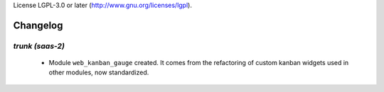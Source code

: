 License LGPL-3.0 or later (http://www.gnu.org/licenses/lgpl).

.. _changelog:

Changelog
=========

`trunk (saas-2)`
----------------

 - Module ``web_kanban_gauge`` created. It comes from the refactoring of
   custom kanban widgets used in other modules, now standardized.
